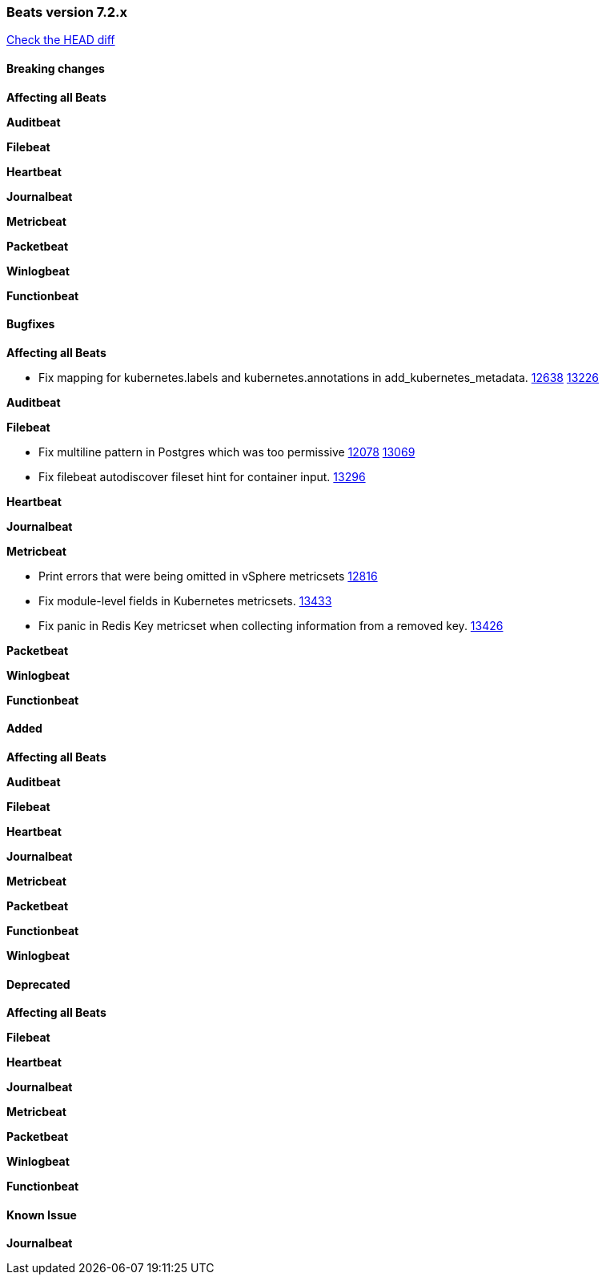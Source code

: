 // Use these for links to issue and pulls. Note issues and pulls redirect one to
// each other on Github, so don't worry too much on using the right prefix.
:issue: https://github.com/elastic/beats/issues/
:pull: https://github.com/elastic/beats/pull/

=== Beats version 7.2.x
https://github.com/elastic/beats/compare/v7.2.0...7.2[Check the HEAD diff]

==== Breaking changes

*Affecting all Beats*

*Auditbeat*

*Filebeat*

*Heartbeat*

*Journalbeat*

*Metricbeat*

*Packetbeat*

*Winlogbeat*

*Functionbeat*

==== Bugfixes

*Affecting all Beats*

- Fix mapping for kubernetes.labels and kubernetes.annotations in add_kubernetes_metadata. {issue}12638[12638] {pull}13226[13226]

*Auditbeat*

*Filebeat*

- Fix multiline pattern in Postgres which was too permissive {issue}12078[12078] {pull}13069[13069]
- Fix filebeat autodiscover fileset hint for container input. {pull}13296[13296]

*Heartbeat*

*Journalbeat*

*Metricbeat*

- Print errors that were being omitted in vSphere metricsets {pull}12816[12816]
- Fix module-level fields in Kubernetes metricsets. {pull}13433[13433]
- Fix panic in Redis Key metricset when collecting information from a removed key. {pull}13426[13426]

*Packetbeat*

*Winlogbeat*

*Functionbeat*

==== Added

*Affecting all Beats*

*Auditbeat*

*Filebeat*

*Heartbeat*

*Journalbeat*

*Metricbeat*

*Packetbeat*

*Functionbeat*

*Winlogbeat*

==== Deprecated

*Affecting all Beats*

*Filebeat*

*Heartbeat*

*Journalbeat*

*Metricbeat*

*Packetbeat*

*Winlogbeat*

*Functionbeat*

==== Known Issue

*Journalbeat*
